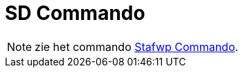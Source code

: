 = SD Commando
:page-en: commands/SD_Command
ifdef::env-github[:imagesdir: /nl/modules/ROOT/assets/images]

[NOTE]
====

zie het commando xref:/commands/Stafwp.adoc[Stafwp Commando].

====
